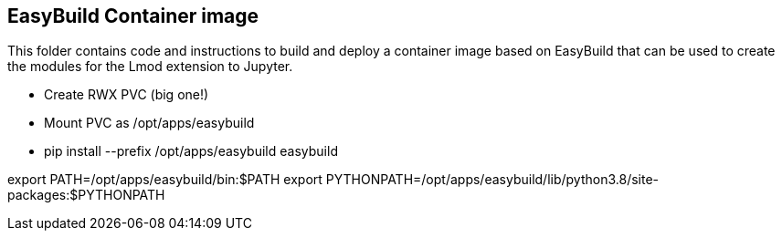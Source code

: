 == EasyBuild Container image

This folder contains code and instructions to build and deploy a container image based on EasyBuild that can be used to create the modules for the Lmod extension to Jupyter.

- Create RWX PVC (big one!)
- Mount PVC as /opt/apps/easybuild
- pip install --prefix /opt/apps/easybuild easybuild

export PATH=/opt/apps/easybuild/bin:$PATH
export PYTHONPATH=/opt/apps/easybuild/lib/python3.8/site-packages:$PYTHONPATH



